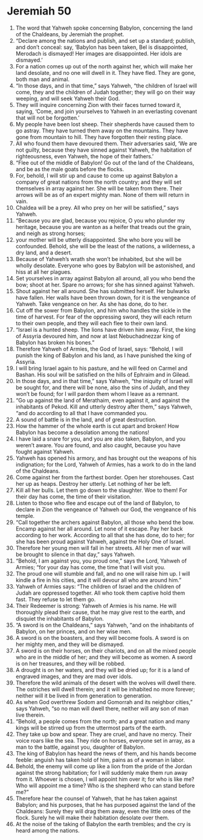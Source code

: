 ﻿
* Jeremiah 50
1. The word that Yahweh spoke concerning Babylon, concerning the land of the Chaldeans, by Jeremiah the prophet. 
2. “Declare among the nations and publish, and set up a standard; publish, and don’t conceal: say, ‘Babylon has been taken, Bel is disappointed, Merodach is dismayed! Her images are disappointed. Her idols are dismayed.’ 
3. For a nation comes up out of the north against her, which will make her land desolate, and no one will dwell in it. They have fled. They are gone, both man and animal. 
4. “In those days, and in that time,” says Yahweh, “the children of Israel will come, they and the children of Judah together; they will go on their way weeping, and will seek Yahweh their God. 
5. They will inquire concerning Zion with their faces turned toward it, saying, ‘Come, and join yourselves to Yahweh in an everlasting covenant that will not be forgotten.’ 
6. My people have been lost sheep. Their shepherds have caused them to go astray. They have turned them away on the mountains. They have gone from mountain to hill. They have forgotten their resting place. 
7. All who found them have devoured them. Their adversaries said, ‘We are not guilty, because they have sinned against Yahweh, the habitation of righteousness, even Yahweh, the hope of their fathers.’ 
8. “Flee out of the middle of Babylon! Go out of the land of the Chaldeans, and be as the male goats before the flocks. 
9. For, behold, I will stir up and cause to come up against Babylon a company of great nations from the north country; and they will set themselves in array against her. She will be taken from there. Their arrows will be as of an expert mighty man. None of them will return in vain. 
10. Chaldea will be a prey. All who prey on her will be satisfied,” says Yahweh. 
11. “Because you are glad, because you rejoice, O you who plunder my heritage, because you are wanton as a heifer that treads out the grain, and neigh as strong horses; 
12. your mother will be utterly disappointed. She who bore you will be confounded. Behold, she will be the least of the nations, a wilderness, a dry land, and a desert. 
13. Because of Yahweh’s wrath she won’t be inhabited, but she will be wholly desolate. Everyone who goes by Babylon will be astonished, and hiss at all her plagues. 
14. Set yourselves in array against Babylon all around, all you who bend the bow; shoot at her. Spare no arrows; for she has sinned against Yahweh. 
15. Shout against her all around. She has submitted herself. Her bulwarks have fallen. Her walls have been thrown down, for it is the vengeance of Yahweh. Take vengeance on her. As she has done, do to her. 
16. Cut off the sower from Babylon, and him who handles the sickle in the time of harvest. For fear of the oppressing sword, they will each return to their own people, and they will each flee to their own land. 
17. “Israel is a hunted sheep. The lions have driven him away. First, the king of Assyria devoured him, and now at last Nebuchadnezzar king of Babylon has broken his bones.” 
18. Therefore Yahweh of Armies, the God of Israel, says: “Behold, I will punish the king of Babylon and his land, as I have punished the king of Assyria. 
19. I will bring Israel again to his pasture, and he will feed on Carmel and Bashan. His soul will be satisfied on the hills of Ephraim and in Gilead. 
20. In those days, and in that time,” says Yahweh, “the iniquity of Israel will be sought for, and there will be none, also the sins of Judah, and they won’t be found; for I will pardon them whom I leave as a remnant. 
21. “Go up against the land of Merathaim, even against it, and against the inhabitants of Pekod. Kill and utterly destroy after them,” says Yahweh, “and do according to all that I have commanded you. 
22. A sound of battle is in the land, and of great destruction. 
23. How the hammer of the whole earth is cut apart and broken! How Babylon has become a desolation among the nations! 
24. I have laid a snare for you, and you are also taken, Babylon, and you weren’t aware. You are found, and also caught, because you have fought against Yahweh. 
25. Yahweh has opened his armory, and has brought out the weapons of his indignation; for the Lord, Yahweh of Armies, has a work to do in the land of the Chaldeans. 
26. Come against her from the farthest border. Open her storehouses. Cast her up as heaps. Destroy her utterly. Let nothing of her be left. 
27. Kill all her bulls. Let them go down to the slaughter. Woe to them! For their day has come, the time of their visitation. 
28. Listen to those who flee and escape out of the land of Babylon, to declare in Zion the vengeance of Yahweh our God, the vengeance of his temple. 
29. “Call together the archers against Babylon, all those who bend the bow. Encamp against her all around. Let none of it escape. Pay her back according to her work. According to all that she has done, do to her; for she has been proud against Yahweh, against the Holy One of Israel. 
30. Therefore her young men will fall in her streets. All her men of war will be brought to silence in that day,” says Yahweh. 
31. “Behold, I am against you, you proud one,” says the Lord, Yahweh of Armies; “for your day has come, the time that I will visit you. 
32. The proud one will stumble and fall, and no one will raise him up. I will kindle a fire in his cities, and it will devour all who are around him.” 
33. Yahweh of Armies says: “The children of Israel and the children of Judah are oppressed together. All who took them captive hold them fast. They refuse to let them go. 
34. Their Redeemer is strong: Yahweh of Armies is his name. He will thoroughly plead their cause, that he may give rest to the earth, and disquiet the inhabitants of Babylon. 
35. “A sword is on the Chaldeans,” says Yahweh, “and on the inhabitants of Babylon, on her princes, and on her wise men. 
36. A sword is on the boasters, and they will become fools. A sword is on her mighty men, and they will be dismayed. 
37. A sword is on their horses, on their chariots, and on all the mixed people who are in the middle of her; and they will become as women. A sword is on her treasures, and they will be robbed. 
38. A drought is on her waters, and they will be dried up; for it is a land of engraved images, and they are mad over idols. 
39. Therefore the wild animals of the desert with the wolves will dwell there. The ostriches will dwell therein; and it will be inhabited no more forever; neither will it be lived in from generation to generation. 
40. As when God overthrew Sodom and Gomorrah and its neighbor cities,” says Yahweh, “so no man will dwell there, neither will any son of man live therein. 
41. “Behold, a people comes from the north; and a great nation and many kings will be stirred up from the uttermost parts of the earth. 
42. They take up bow and spear. They are cruel, and have no mercy. Their voice roars like the sea. They ride on horses, everyone set in array, as a man to the battle, against you, daughter of Babylon. 
43. The king of Babylon has heard the news of them, and his hands become feeble: anguish has taken hold of him, pains as of a woman in labor. 
44. Behold, the enemy will come up like a lion from the pride of the Jordan against the strong habitation; for I will suddenly make them run away from it. Whoever is chosen, I will appoint him over it; for who is like me? Who will appoint me a time? Who is the shepherd who can stand before me?” 
45. Therefore hear the counsel of Yahweh, that he has taken against Babylon; and his purposes, that he has purposed against the land of the Chaldeans: Surely they will drag them away, even the little ones of the flock. Surely he will make their habitation desolate over them. 
46. At the noise of the taking of Babylon the earth trembles; and the cry is heard among the nations. 
